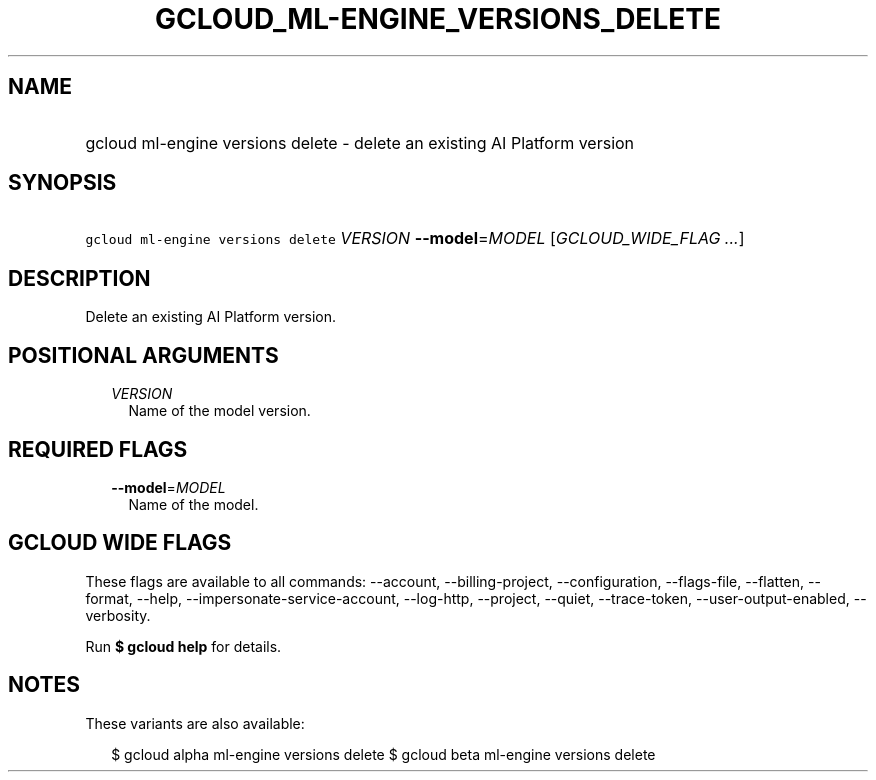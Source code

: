 
.TH "GCLOUD_ML\-ENGINE_VERSIONS_DELETE" 1



.SH "NAME"
.HP
gcloud ml\-engine versions delete \- delete an existing AI Platform version



.SH "SYNOPSIS"
.HP
\f5gcloud ml\-engine versions delete\fR \fIVERSION\fR \fB\-\-model\fR=\fIMODEL\fR [\fIGCLOUD_WIDE_FLAG\ ...\fR]



.SH "DESCRIPTION"

Delete an existing AI Platform version.



.SH "POSITIONAL ARGUMENTS"

.RS 2m
.TP 2m
\fIVERSION\fR
Name of the model version.


.RE
.sp

.SH "REQUIRED FLAGS"

.RS 2m
.TP 2m
\fB\-\-model\fR=\fIMODEL\fR
Name of the model.


.RE
.sp

.SH "GCLOUD WIDE FLAGS"

These flags are available to all commands: \-\-account, \-\-billing\-project,
\-\-configuration, \-\-flags\-file, \-\-flatten, \-\-format, \-\-help,
\-\-impersonate\-service\-account, \-\-log\-http, \-\-project, \-\-quiet,
\-\-trace\-token, \-\-user\-output\-enabled, \-\-verbosity.

Run \fB$ gcloud help\fR for details.



.SH "NOTES"

These variants are also available:

.RS 2m
$ gcloud alpha ml\-engine versions delete
$ gcloud beta ml\-engine versions delete
.RE

